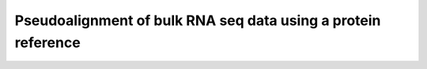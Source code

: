 Pseudoalignment of bulk RNA seq data using a protein reference
=======================================